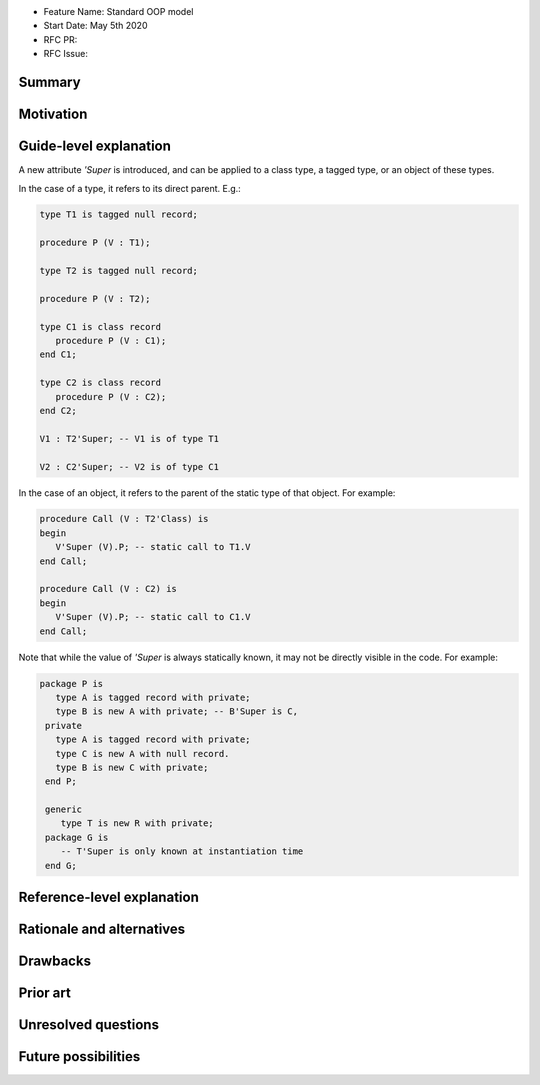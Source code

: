 - Feature Name: Standard OOP model
- Start Date: May 5th 2020
- RFC PR:
- RFC Issue:

Summary
=======

Motivation
==========

Guide-level explanation
=======================

A new attribute `'Super` is introduced, and can be applied to a class type, a
tagged type, or an object of these types.

In the case of a type, it refers to its direct parent. E.g.:

.. code-block:: ada

   type T1 is tagged null record;

   procedure P (V : T1);

   type T2 is tagged null record;

   procedure P (V : T2);

   type C1 is class record
      procedure P (V : C1);
   end C1;

   type C2 is class record
      procedure P (V : C2);
   end C2;

   V1 : T2'Super; -- V1 is of type T1

   V2 : C2'Super; -- V2 is of type C1

In the case of an object, it refers to the parent of the static type of that
object. For example:

.. code-block:: ada

  procedure Call (V : T2'Class) is
  begin
     V'Super (V).P; -- static call to T1.V
  end Call;

  procedure Call (V : C2) is
  begin
     V'Super (V).P; -- static call to C1.V
  end Call;

Note that while the value of `'Super` is always statically known, it may
not be directly visible in the code. For example:

.. code-block:: ada

  package P is
     type A is tagged record with private;
     type B is new A with private; -- B'Super is C,
   private
     type A is tagged record with private;
     type C is new A with null record.
     type B is new C with private;
   end P;

   generic
      type T is new R with private;
   package G is
      -- T'Super is only known at instantiation time
   end G;

Reference-level explanation
===========================

Rationale and alternatives
==========================

Drawbacks
=========

Prior art
=========

Unresolved questions
====================

Future possibilities
====================
